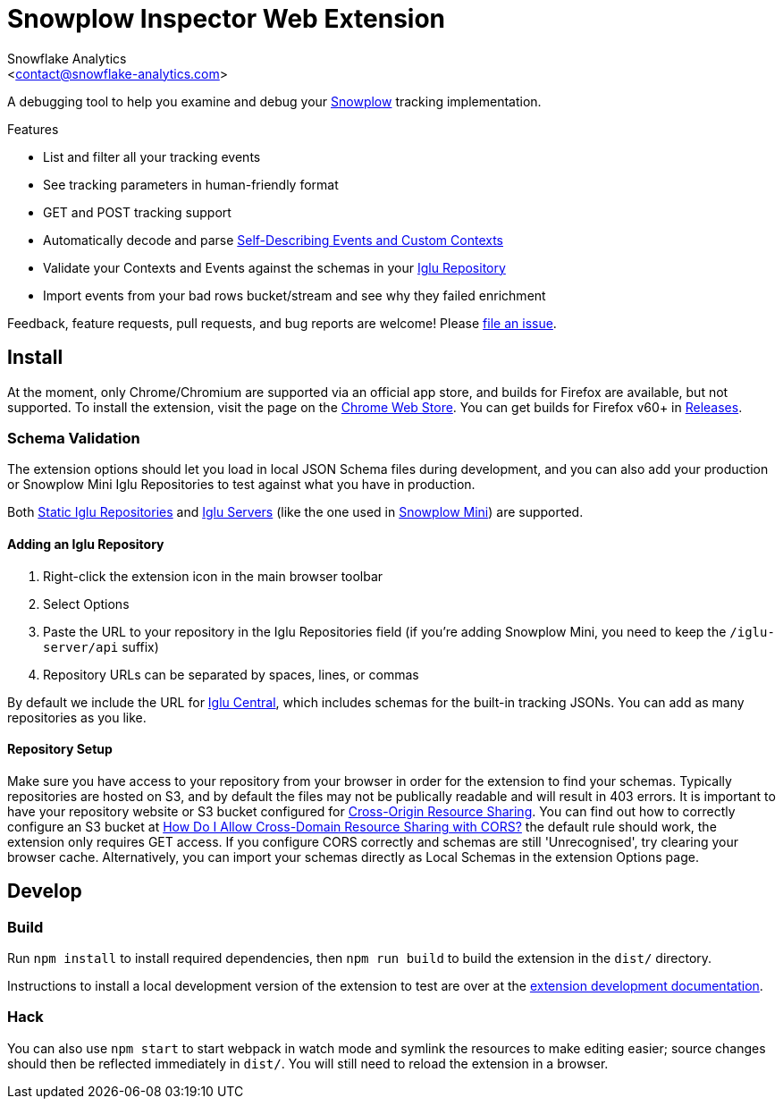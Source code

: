 = Snowplow Inspector Web Extension
:Author: Snowflake Analytics
:Email: <contact@snowflake-analytics.com>

A debugging tool to help you examine and debug your link:https://snowplowanalytics.com[Snowplow] tracking implementation.

.Features
- List and filter all your tracking events
- See tracking parameters in human-friendly format
- GET and POST tracking support
- Automatically decode and parse link:https://snowplowanalytics.com/blog/2014/05/15/introducing-self-describing-jsons/[Self-Describing Events and Custom Contexts]
- Validate your Contexts and Events against the schemas in your link:https://github.com/snowplow/iglu[Iglu Repository]
- Import events from your bad rows bucket/stream and see why they failed enrichment

Feedback, feature requests, pull requests, and bug reports are welcome! Please link:https://github.com/snowflake-analytics/chrome-snowplow-inspector/issues[file an issue].

== Install
At the moment, only Chrome/Chromium are supported via an official app store, and builds for Firefox are available, but not supported.
To install the extension, visit the page on the link:https://chrome.google.com/webstore/detail/maplkdomeamdlngconidoefjpogkmljm[Chrome Web Store].
You can get builds for Firefox v60+ in link:https://github.com/snowflake-analytics/chrome-snowplow-inspector/releases[Releases].

=== Schema Validation
The extension options should let you load in local JSON Schema files during development, and you can also add your production or Snowplow Mini Iglu Repositories to test against what you have in production.

Both link:https://github.com/snowplow/iglu/wiki/Static-repo[Static Iglu Repositories] and link:https://github.com/snowplow/iglu/wiki/Iglu-server[Iglu Servers] (like the one used in link:https://github.com/snowplow/snowplow-mini[Snowplow Mini]) are supported.

==== Adding an Iglu Repository
. Right-click the extension icon in the main browser toolbar
. Select Options
. Paste the URL to your repository in the Iglu Repositories field (if you're adding Snowplow Mini, you need to keep the `/iglu-server/api` suffix)
. Repository URLs can be separated by spaces, lines, or commas

By default we include the URL for link:https://github.com/snowplow/iglu-central[Iglu Central], which includes schemas for the built-in tracking JSONs. You can add as many repositories as you like.

==== Repository Setup
Make sure you have access to your repository from your browser in order for the extension to find your schemas.
Typically repositories are hosted on S3, and by default the files may not be publically readable and will result in 403 errors.
It is important to have your repository website or S3 bucket configured for link:https://developer.mozilla.org/en-US/docs/Web/HTTP/CORS[Cross-Origin Resource Sharing].
You can find out how to correctly configure an S3 bucket at link:https://docs.aws.amazon.com/AmazonS3/latest/user-guide/add-cors-configuration.html[How Do I Allow Cross-Domain Resource Sharing with CORS?] the default rule should work, the extension only requires GET access.
If you configure CORS correctly and schemas are still 'Unrecognised', try clearing your browser cache.
Alternatively, you can import your schemas directly as Local Schemas in the extension Options page.

== Develop
=== Build
Run `npm install` to install required dependencies, then `npm run build` to build the extension in the `dist/` directory.

Instructions to install a local development version of the extension to test are over at the link:https://developer.chrome.com/extensions/getstarted#unpacked[extension development documentation].

=== Hack
You can also use `npm start` to start webpack in watch mode and symlink the resources to make editing easier; source changes should then be reflected immediately in `dist/`.
You will still need to reload the extension in a browser.

